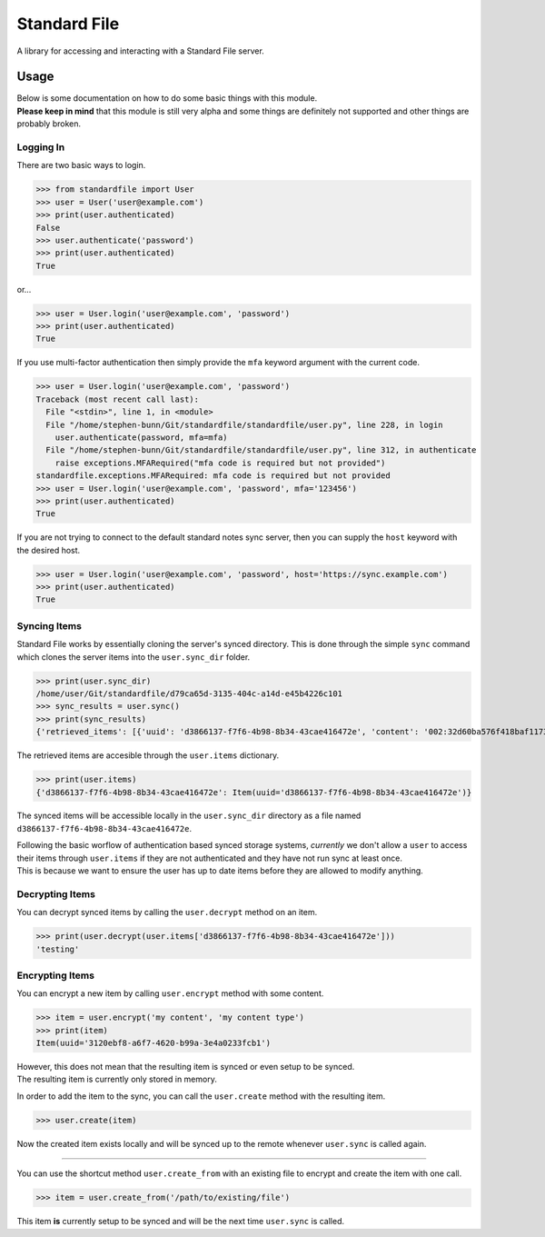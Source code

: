 =============
Standard File
=============

A library for accessing and interacting with a Standard File server.

.. raw:: html

   <p align="center">
      <a href="https://github.com/stephen-bunn/standardfile/blob/master/LICENSE" target="_blank"><img alt="License" src="https://img.shields.io/github/license/stephen-bunn/standardfile.svg"></a>
      <a href="https://travis-ci.org/stephen-bunn/standardfile" target="_blank"><img alt="Build Status" src="https://travis-ci.org/stephen-bunn/standardfile.svg?branch=master"></a>
      <a href="https://standardfile.readthedocs.io/" target="_blank"><img alt="Documentation Status" src="https://img.shields.io/readthedocs/standardfile.svg"></a>
      <a href="https://www.codacy.com/app/stephen-bunn/standardfile?utm_source=github.com&amp;utm_medium=referral&amp;utm_content=stephen-bunn/standardfile&amp;utm_campaign=Badge_Grade"><img src="https://api.codacy.com/project/badge/Grade/235fcd8337b64a7496a0043191205f3e"/></a>
      <a href="https://saythanks.io/to/stephen-bunn" target="_blank"><img alt="Say Thanks!" src="https://img.shields.io/badge/Say%20Thanks-!-1EAEDB.svg"></a>
   </p>
   <p align="center">
      <a href="https://www.python.org/" target="_blank"><img alt="Made with: Python" src="https://forthebadge.com/images/badges/made-with-python.svg"></a>
   </p>


Usage
-----

| Below is some documentation on how to do some basic things with this module.
| **Please keep in mind** that this module is still very alpha and some things are definitely not supported and other things are probably broken.


Logging In
~~~~~~~~~~

There are two basic ways to login.

>>> from standardfile import User
>>> user = User('user@example.com')
>>> print(user.authenticated)
False
>>> user.authenticate('password')
>>> print(user.authenticated)
True


or...

>>> user = User.login('user@example.com', 'password')
>>> print(user.authenticated)
True


If you use multi-factor authentication then simply provide the ``mfa`` keyword argument with the current code.

>>> user = User.login('user@example.com', 'password')
Traceback (most recent call last):
  File "<stdin>", line 1, in <module>
  File "/home/stephen-bunn/Git/standardfile/standardfile/user.py", line 228, in login
    user.authenticate(password, mfa=mfa)
  File "/home/stephen-bunn/Git/standardfile/standardfile/user.py", line 312, in authenticate
    raise exceptions.MFARequired("mfa code is required but not provided")
standardfile.exceptions.MFARequired: mfa code is required but not provided
>>> user = User.login('user@example.com', 'password', mfa='123456')
>>> print(user.authenticated)
True


If you are not trying to connect to the default standard notes sync server, then you can supply the ``host`` keyword with the desired host.

>>> user = User.login('user@example.com', 'password', host='https://sync.example.com')
>>> print(user.authenticated)
True


Syncing Items
~~~~~~~~~~~~~

Standard File works by essentially cloning the server's synced directory.
This is done through the simple ``sync`` command which clones the server items into the ``user.sync_dir`` folder.

>>> print(user.sync_dir)
/home/user/Git/standardfile/d79ca65d-3135-404c-a14d-e45b4226c101
>>> sync_results = user.sync()
>>> print(sync_results)
{'retrieved_items': [{'uuid': 'd3866137-f7f6-4b98-8b34-43cae416472e', 'content': '002:32d60ba576f418baf1173527c2e9c0c82cd3642885cbd48c2dc86e30ed5dfaeb:d3866137-f7f6-4b98-8b34-43cae416472e:9cab0dd683cac38b8fac8060a5d7f835:mrKYT+9jFsOuBO5Baa4jWA==', 'content_type': 'test', 'enc_item_key': '002:681be79d198eab9fb57695b74a522af8169ecf75f14eed8b588bb4a4a45c4e3e:d3866137-f7f6-4b98-8b34-43cae416472e:354d55bd7ac79d7a955372405a3c3a27:omJYXXy98pLj1JEGuSKB0/cc/Wu9bnNa5SjLSKsz6DwOxBnRFesNCqIImSxL5omN98LU4a5iXhqYwRPYp833Bc4UY5/Fexn0eSATMqZ/tRM=', 'auth_hash': None, 'created_at': '2018-06-07T23:08:48.023Z', 'updated_at': '2018-06-07T23:44:05.369Z', 'deleted': False}], 'saved_items': [], 'unsaved': [], 'sync_token': 'MjoxNTMwMTI4NjA2LjcwNTYyNDg=\n', 'cursor_token': None}


The retrieved items are accesible through the ``user.items`` dictionary.

>>> print(user.items)
{'d3866137-f7f6-4b98-8b34-43cae416472e': Item(uuid='d3866137-f7f6-4b98-8b34-43cae416472e')}


The synced items will be accessible locally in the ``user.sync_dir`` directory as a file named ``d3866137-f7f6-4b98-8b34-43cae416472e``.

| Following the basic worflow of authentication based synced storage systems, *currently* we don't allow a ``user`` to access their items through ``user.items`` if they are not authenticated and they have not run sync at least once.
| This is because we want to ensure the user has up to date items before they are allowed to modify anything.


Decrypting Items
~~~~~~~~~~~~~~~~

You can decrypt synced items by calling the ``user.decrypt`` method on an item.

>>> print(user.decrypt(user.items['d3866137-f7f6-4b98-8b34-43cae416472e']))
'testing'


Encrypting Items
~~~~~~~~~~~~~~~~

You can encrypt a new item by calling ``user.encrypt`` method with some content.

>>> item = user.encrypt('my content', 'my content type')
>>> print(item)
Item(uuid='3120ebf8-a6f7-4620-b99a-3e4a0233fcb1')

| However, this does not mean that the resulting item is synced or even setup to be synced.
| The resulting item is currently only stored in memory.

In order to add the item to the sync, you can call the ``user.create`` method with the resulting item.

>>> user.create(item)


Now the created item exists locally and will be synced up to the remote whenever ``user.sync`` is called again.

----

You can use the shortcut method ``user.create_from`` with an existing file to encrypt and create the item with one call.

>>> item = user.create_from('/path/to/existing/file')


This item **is** currently setup to be synced and will be the next time ``user.sync`` is called.

